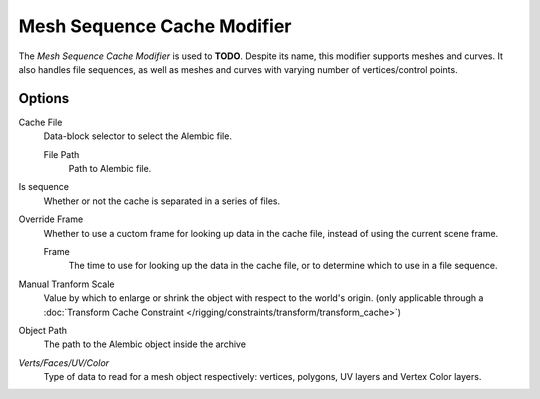 
****************************
Mesh Sequence Cache Modifier
****************************

The *Mesh Sequence Cache Modifier* is used to **TODO**.
Despite its name, this modifier supports meshes and curves.
It also handles file sequences, as well as meshes and curves with varying number of vertices/control points.


Options
=======

Cache File
   Data-block selector to select the Alembic file.

   File Path
      Path to Alembic file.

Is sequence
   Whether or not the cache is separated in a series of files.

Override Frame
   Whether to use a cuctom frame for looking up data in the cache file,
   instead of using the current scene frame.

   Frame
      The time to use for looking up the data in the cache file,
      or to determine which to use in a file sequence.

Manual Tranform Scale
   Value by which to enlarge or shrink the object with respect to the world's origin.
   (only applicable through a
   :doc:`Transform Cache Constraint </rigging/constraints/transform/transform_cache>`)

Object Path
   The path to the Alembic object inside the archive

*Verts/Faces/UV/Color*
   Type of data to read for a mesh object respectively: vertices,
   polygons, UV layers and Vertex Color layers.
